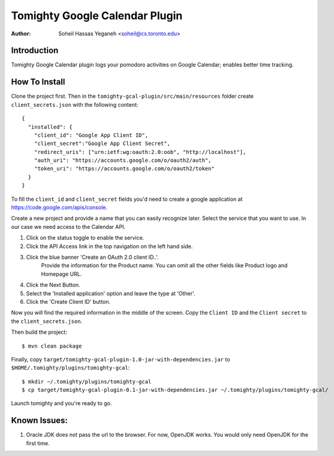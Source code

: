===============================
Tomighty Google Calendar Plugin
===============================
:Author: Soheil Hassas Yeganeh <soheil@cs.toronto.edu>

Introduction
============
Tomighty Google Calendar plugin logs your pomodoro activities on Google
Calendar; enables better time tracking.

How To Install
==============
Clone the project first. Then in the ``tomighty-gcal-plugin/src/main/resources``
folder create ``client_secrets.json`` with the following content:

::

  {
    "installed": {
      "client_id": "Google App Client ID",
      "client_secret":"Google App Client Secret",
      "redirect_uris": ["urn:ietf:wg:oauth:2.0:oob", "http://localhost"],
      "auth_uri": "https://accounts.google.com/o/oauth2/auth",
      "token_uri": "https://accounts.google.com/o/oauth2/token"
    }
  }


To fill the ``client_id`` and ``client_secret`` fields you'd need to create a
google application at https://code.google.com/apis/console.

Create a new project and provide a name that you can easily recognize later. Select the service that you want to use.
In our case we need access to the Calendar API.

1. Click on the status toggle to enable the service.
2. Click the API Access link in the top navigation on the left hand side.
3. Click the blue banner 'Create an OAuth 2.0 client ID..'.
    Provide the information for the Product name. You can omit all the other fields like Product logo and Homepage URL.
4. Click the Next Button.
5. Select the 'Installed application' option and leave the type at 'Other'.
6. Click the 'Create Client ID' button.

Now you will find the required information in the middle of the screen. Copy the ``Client ID`` and the ``Client secret`` to the
``client_secrets.json``.

Then build the project:

::

  $ mvn clean package

Finally, copy ``target/tomighty-gcal-plugin-1.0-jar-with-dependencies.jar`` to
``$HOME/.tomighty/plugins/tomighty-gcal``:

::

  $ mkdir ~/.tomighty/plugins/tomighty-gcal
  $ cp target/tomighty-gcal-plugin-0.1-jar-with-dependencies.jar ~/.tomighty/plugins/tomighty-gcal/

Launch tomighty and you're ready to go.

Known Issues:
=============
1. Oracle JDK does not pass the url to the browser. For now, OpenJDK works. You would only need OpenJDK for the first time.

